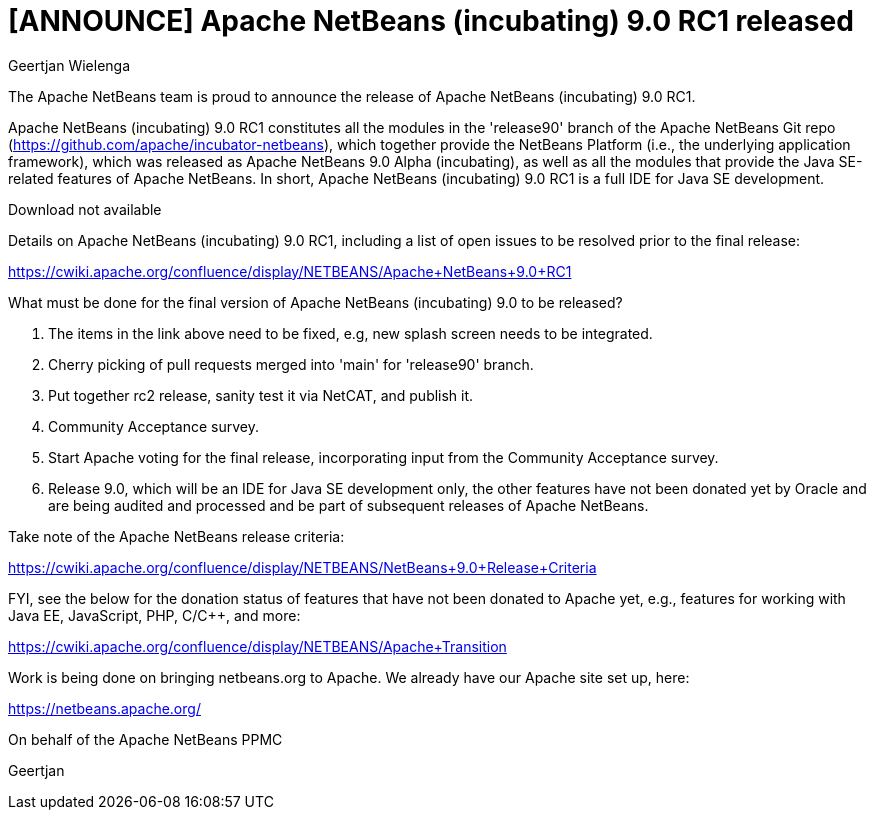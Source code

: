 // 
//     Licensed to the Apache Software Foundation (ASF) under one
//     or more contributor license agreements.  See the NOTICE file
//     distributed with this work for additional information
//     regarding copyright ownership.  The ASF licenses this file
//     to you under the Apache License, Version 2.0 (the
//     "License"); you may not use this file except in compliance
//     with the License.  You may obtain a copy of the License at
// 
//       http://www.apache.org/licenses/LICENSE-2.0
// 
//     Unless required by applicable law or agreed to in writing,
//     software distributed under the License is distributed on an
//     "AS IS" BASIS, WITHOUT WARRANTIES OR CONDITIONS OF ANY
//     KIND, either express or implied.  See the License for the
//     specific language governing permissions and limitations
//     under the License.
//

= [ANNOUNCE] Apache NetBeans (incubating) 9.0 RC1 released
:author: Geertjan Wielenga
:page-revdate: 2018-05-29
:page-layout: blogentry
:page-tags: blogentry
:jbake-status: published
:keywords: Apache NetBeans 18 release
:description: Apache NetBeans 18 release
:toc: left
:toc-title:
:syntax: true




The Apache NetBeans team is proud to announce the release of Apache NetBeans (incubating) 9.0 RC1.

Apache NetBeans (incubating) 9.0 RC1 constitutes all the modules in the 'release90' branch of the Apache NetBeans Git repo (link:https://github.com/apache/incubator-netbeans[https://github.com/apache/incubator-netbeans]), which together provide the NetBeans Platform (i.e., the underlying application framework), which was released as Apache NetBeans 9.0 Alpha (incubating), as well as all the modules that provide the Java SE-related features of Apache NetBeans. In short, Apache NetBeans (incubating) 9.0 RC1 is a full IDE for Java SE development.

Download not available

Details on Apache NetBeans (incubating) 9.0 RC1, including a list of open issues to be resolved prior to the final release:

link:https://cwiki.apache.org/confluence/display/NETBEANS/Apache+NetBeans+9.0+RC1[https://cwiki.apache.org/confluence/display/NETBEANS/Apache+NetBeans+9.0+RC1]

What must be done for the final version of Apache NetBeans (incubating) 9.0 to be released?

. The items in the link above need to be fixed, e.g, new splash screen needs to be integrated.
. Cherry picking of pull requests merged into 'main' for 'release90' branch.
. Put together rc2 release, sanity test it via NetCAT, and publish it.
. Community Acceptance survey.
. Start Apache voting for the final release, incorporating input from the Community Acceptance survey.
. Release 9.0, which will be an IDE for Java SE development only, the other features have not been donated yet by Oracle and are being audited and processed and be part of subsequent releases of Apache NetBeans.

Take note of the Apache NetBeans release criteria:

link:https://cwiki.apache.org/confluence/display/NETBEANS/NetBeans+9.0+Release+Criteria[https://cwiki.apache.org/confluence/display/NETBEANS/NetBeans+9.0+Release+Criteria]

FYI, see the below for the donation status of features that have not been donated to Apache yet, e.g., features for working with Java EE, JavaScript, PHP, C/C++, and more:

link:https://cwiki.apache.org/confluence/display/NETBEANS/Apache+Transition[https://cwiki.apache.org/confluence/display/NETBEANS/Apache+Transition]

Work is being done on bringing netbeans.org to Apache. We already have our Apache site set up, here:

xref:index.adoc[https://netbeans.apache.org/]

On behalf of the Apache NetBeans PPMC

Geertjan
